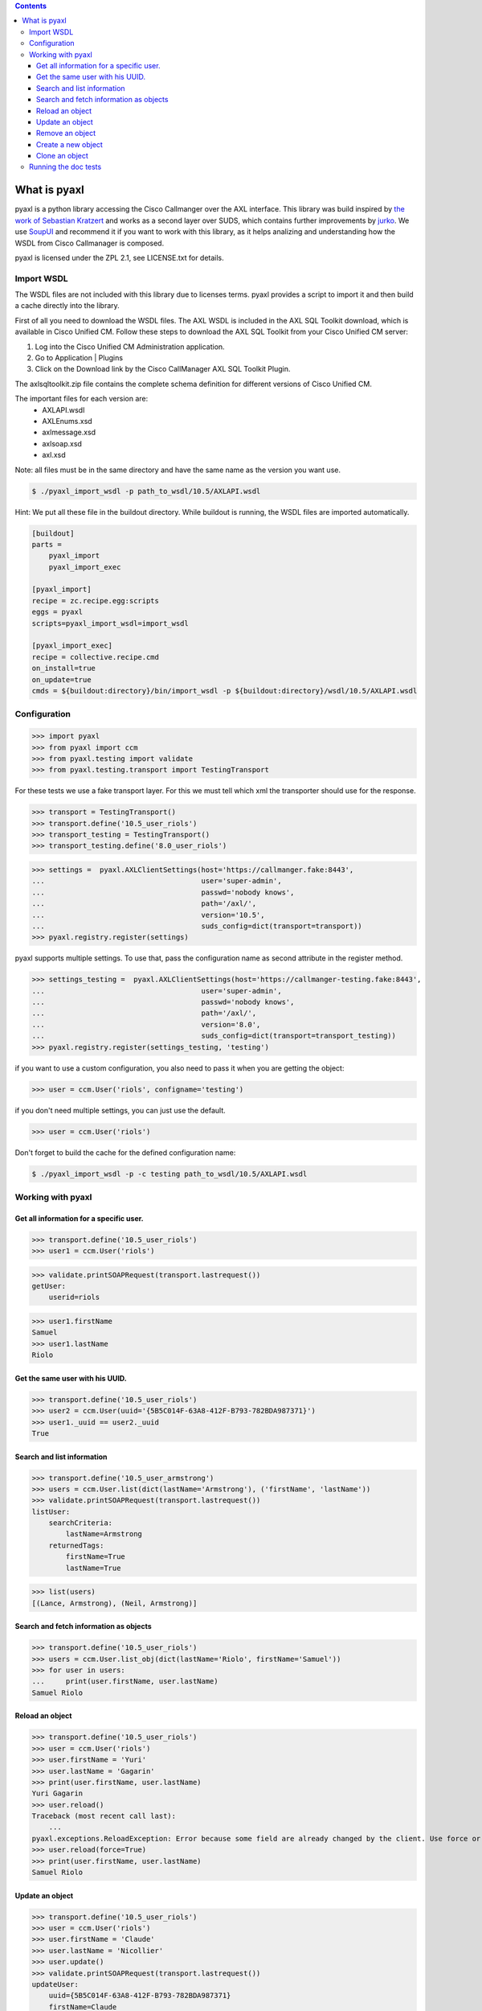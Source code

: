 
.. contents::

What is pyaxl
=============

pyaxl is a python library accessing the Cisco Callmanger over the AXL interface. This library was build
inspired by `the work of Sebastian Kratzert <http://kra-se.de/pyAXL/>`_ and works as a
second layer over SUDS, which contains further improvements by `jurko <https://bitbucket.org/jurko/suds>`_.
We use `SoupUI <http://www.soapui.org/>`_ and recommend it if you want to work with this library, as it helps
analizing and understanding how the WSDL from Cisco Callmanager is composed.

pyaxl is licensed under the ZPL 2.1, see LICENSE.txt for details. 


Import WSDL
-----------
The WSDL files are not included with this library due to licenses terms. pyaxl provides
a script to import it and then build a cache directly into the library.

First of all you need to download the WSDL files. The AXL WSDL is included in the AXL SQL Toolkit download,
which is available in Cisco Unified CM. Follow these steps to download the AXL SQL Toolkit from your Cisco
Unified CM server:

1. Log into the Cisco Unified CM Administration application.
2. Go to Application | Plugins
3. Click on the Download link by the Cisco CallManager AXL SQL Toolkit Plugin.

The axlsqltoolkit.zip file contains the complete schema definition for different versions of Cisco Unified CM.

The important files for each version are:
    * AXLAPI.wsdl
    * AXLEnums.xsd
    * axlmessage.xsd
    * axlsoap.xsd
    * axl.xsd

Note: all files must be in the same directory and have the same name as the version you want use.

.. code-block:: bash

    $ ./pyaxl_import_wsdl -p path_to_wsdl/10.5/AXLAPI.wsdl

Hint: We put all these file in the buildout directory. While buildout is running,  the WSDL files are imported automatically.

.. code-block:: ini

    [buildout]
    parts =
        pyaxl_import
        pyaxl_import_exec
    
    [pyaxl_import]
    recipe = zc.recipe.egg:scripts
    eggs = pyaxl
    scripts=pyaxl_import_wsdl=import_wsdl
    
    [pyaxl_import_exec]
    recipe = collective.recipe.cmd
    on_install=true
    on_update=true
    cmds = ${buildout:directory}/bin/import_wsdl -p ${buildout:directory}/wsdl/10.5/AXLAPI.wsdl


Configuration
-------------

>>> import pyaxl
>>> from pyaxl import ccm
>>> from pyaxl.testing import validate
>>> from pyaxl.testing.transport import TestingTransport

For these tests we use a fake transport layer. For this we must tell which xml
the transporter should use for the response.

>>> transport = TestingTransport()
>>> transport.define('10.5_user_riols')
>>> transport_testing = TestingTransport()
>>> transport_testing.define('8.0_user_riols')

>>> settings =  pyaxl.AXLClientSettings(host='https://callmanger.fake:8443',
...                                     user='super-admin',
...                                     passwd='nobody knows',
...                                     path='/axl/',
...                                     version='10.5',
...                                     suds_config=dict(transport=transport))
>>> pyaxl.registry.register(settings)

pyaxl supports multiple settings. To use that, pass the configuration name as
second attribute in the register method.

>>> settings_testing =  pyaxl.AXLClientSettings(host='https://callmanger-testing.fake:8443',
...                                     user='super-admin',
...                                     passwd='nobody knows',
...                                     path='/axl/',
...                                     version='8.0',
...                                     suds_config=dict(transport=transport_testing))
>>> pyaxl.registry.register(settings_testing, 'testing')

if you want to use a custom configuration, you also need to pass
it when you are getting the object:

>>> user = ccm.User('riols', configname='testing')

if you don't need multiple settings, you can just use the default.

>>> user = ccm.User('riols')

Don't forget to build the cache for the defined configuration name:

.. code-block:: bash

    $ ./pyaxl_import_wsdl -p -c testing path_to_wsdl/10.5/AXLAPI.wsdl


Working with pyaxl
------------------

Get all information for a specific user.
~~~~~~~~~~~~~~~~~~~~~~~~~~~~~~~~~~~~~~~~

>>> transport.define('10.5_user_riols')
>>> user1 = ccm.User('riols')

>>> validate.printSOAPRequest(transport.lastrequest())
getUser:
    userid=riols

>>> user1.firstName
Samuel
>>> user1.lastName
Riolo


Get the same user with his UUID.
~~~~~~~~~~~~~~~~~~~~~~~~~~~~~~~~

>>> transport.define('10.5_user_riols')
>>> user2 = ccm.User(uuid='{5B5C014F-63A8-412F-B793-782BDA987371}')
>>> user1._uuid == user2._uuid
True


Search and list information
~~~~~~~~~~~~~~~~~~~~~~~~~~~

>>> transport.define('10.5_user_armstrong')
>>> users = ccm.User.list(dict(lastName='Armstrong'), ('firstName', 'lastName'))
>>> validate.printSOAPRequest(transport.lastrequest())
listUser:
    searchCriteria:
        lastName=Armstrong
    returnedTags:
        firstName=True
        lastName=True

>>> list(users)
[(Lance, Armstrong), (Neil, Armstrong)]


Search and fetch information as objects
~~~~~~~~~~~~~~~~~~~~~~~~~~~~~~~~~~~~~~~

>>> transport.define('10.5_user_riols')
>>> users = ccm.User.list_obj(dict(lastName='Riolo', firstName='Samuel'))
>>> for user in users:
...     print(user.firstName, user.lastName)
Samuel Riolo


Reload an object
~~~~~~~~~~~~~~~~

>>> transport.define('10.5_user_riols')
>>> user = ccm.User('riols')
>>> user.firstName = 'Yuri'
>>> user.lastName = 'Gagarin'
>>> print(user.firstName, user.lastName)
Yuri Gagarin
>>> user.reload()
Traceback (most recent call last):
    ...
pyaxl.exceptions.ReloadException: Error because some field are already changed by the client. Use force or update it first.
>>> user.reload(force=True)
>>> print(user.firstName, user.lastName)
Samuel Riolo


Update an object
~~~~~~~~~~~~~~~~

>>> transport.define('10.5_user_riols')
>>> user = ccm.User('riols')
>>> user.firstName = 'Claude'
>>> user.lastName = 'Nicollier'
>>> user.update()
>>> validate.printSOAPRequest(transport.lastrequest())
updateUser:
    uuid={5B5C014F-63A8-412F-B793-782BDA987371}
    firstName=Claude
    lastName=Nicollier


Remove an object
~~~~~~~~~~~~~~~~

>>> transport.define('10.5_user_riols')
>>> user = ccm.User('riols')
>>> user.remove()
>>> validate.printSOAPRequest(transport.lastrequest())
removeUser:
    uuid={5B5C014F-63A8-412F-B793-782BDA987371}


Create a new object
~~~~~~~~~~~~~~~~~~~

>>> transport.define('10.5_user_riols')
>>> user = ccm.User()
>>> user.lastName = 'Edison'
>>> user.firstName = 'Thomas'
>>> user.userid = 'tedison'
>>> user.presenceGroupName = 'SC Presence Group'
>>> user.ipccExtension = None
>>> user.ldapDirectoryName = None
>>> user.userProfile = None
>>> user.serviceProfile = None
>>> user.primaryDevice = None
>>> user.pinCredentials = None
>>> user.passwordCredentials = None
>>> user.subscribeCallingSearchSpaceName = None
>>> user.defaultProfile = None
>>> user.convertUserAccount = None

>>> user.update()
Traceback (most recent call last):
    ...
pyaxl.exceptions.UpdateException: you must create a object with "create" before update

>>> user.create()
{12345678-1234-1234-1234-123123456789}
>>> validate.printSOAPRequest(transport.lastrequest())
addUser:
    user:
        firstName=Thomas
        lastName=Edison
        userid=tedison
        presenceGroupName=SC Presence Group


If you try to create a user twice, an Exception of the type CreationException is thrown:

>>> user.create()
Traceback (most recent call last):
    ...
pyaxl.exceptions.CreationException: this object are already attached


Clone an object
~~~~~~~~~~~~~~~

>>> transport.define('10.5_user_riols')
>>> user = ccm.User('riols')
>>> clone = user.clone()
>>> clone.userid = 'riols2'
>>> clone.update()
Traceback (most recent call last):
    ...
pyaxl.exceptions.UpdateException: you must create a object with "create" before update
>>> clone.create()
{12345678-1234-1234-1234-123123456789}


Running the doc tests
---------------------

.. code-block:: bash

    $ tox --  <path to axlsqltoolkit directory>

